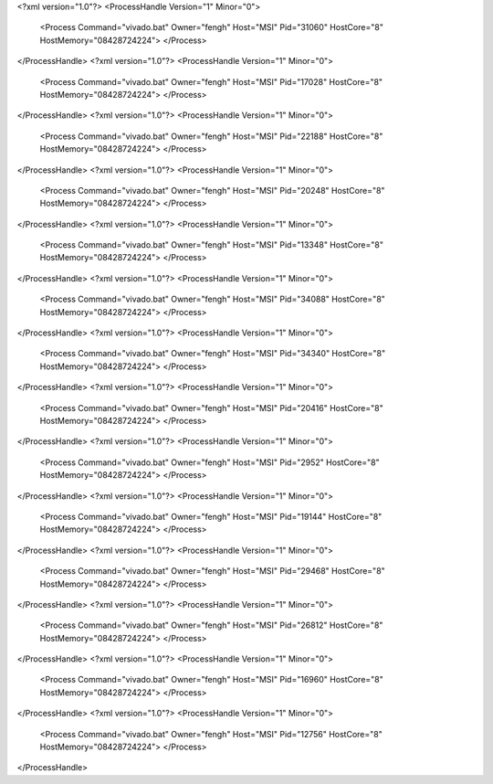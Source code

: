 <?xml version="1.0"?>
<ProcessHandle Version="1" Minor="0">
    <Process Command="vivado.bat" Owner="fengh" Host="MSI" Pid="31060" HostCore="8" HostMemory="08428724224">
    </Process>
</ProcessHandle>
<?xml version="1.0"?>
<ProcessHandle Version="1" Minor="0">
    <Process Command="vivado.bat" Owner="fengh" Host="MSI" Pid="17028" HostCore="8" HostMemory="08428724224">
    </Process>
</ProcessHandle>
<?xml version="1.0"?>
<ProcessHandle Version="1" Minor="0">
    <Process Command="vivado.bat" Owner="fengh" Host="MSI" Pid="22188" HostCore="8" HostMemory="08428724224">
    </Process>
</ProcessHandle>
<?xml version="1.0"?>
<ProcessHandle Version="1" Minor="0">
    <Process Command="vivado.bat" Owner="fengh" Host="MSI" Pid="20248" HostCore="8" HostMemory="08428724224">
    </Process>
</ProcessHandle>
<?xml version="1.0"?>
<ProcessHandle Version="1" Minor="0">
    <Process Command="vivado.bat" Owner="fengh" Host="MSI" Pid="13348" HostCore="8" HostMemory="08428724224">
    </Process>
</ProcessHandle>
<?xml version="1.0"?>
<ProcessHandle Version="1" Minor="0">
    <Process Command="vivado.bat" Owner="fengh" Host="MSI" Pid="34088" HostCore="8" HostMemory="08428724224">
    </Process>
</ProcessHandle>
<?xml version="1.0"?>
<ProcessHandle Version="1" Minor="0">
    <Process Command="vivado.bat" Owner="fengh" Host="MSI" Pid="34340" HostCore="8" HostMemory="08428724224">
    </Process>
</ProcessHandle>
<?xml version="1.0"?>
<ProcessHandle Version="1" Minor="0">
    <Process Command="vivado.bat" Owner="fengh" Host="MSI" Pid="20416" HostCore="8" HostMemory="08428724224">
    </Process>
</ProcessHandle>
<?xml version="1.0"?>
<ProcessHandle Version="1" Minor="0">
    <Process Command="vivado.bat" Owner="fengh" Host="MSI" Pid="2952" HostCore="8" HostMemory="08428724224">
    </Process>
</ProcessHandle>
<?xml version="1.0"?>
<ProcessHandle Version="1" Minor="0">
    <Process Command="vivado.bat" Owner="fengh" Host="MSI" Pid="19144" HostCore="8" HostMemory="08428724224">
    </Process>
</ProcessHandle>
<?xml version="1.0"?>
<ProcessHandle Version="1" Minor="0">
    <Process Command="vivado.bat" Owner="fengh" Host="MSI" Pid="29468" HostCore="8" HostMemory="08428724224">
    </Process>
</ProcessHandle>
<?xml version="1.0"?>
<ProcessHandle Version="1" Minor="0">
    <Process Command="vivado.bat" Owner="fengh" Host="MSI" Pid="26812" HostCore="8" HostMemory="08428724224">
    </Process>
</ProcessHandle>
<?xml version="1.0"?>
<ProcessHandle Version="1" Minor="0">
    <Process Command="vivado.bat" Owner="fengh" Host="MSI" Pid="16960" HostCore="8" HostMemory="08428724224">
    </Process>
</ProcessHandle>
<?xml version="1.0"?>
<ProcessHandle Version="1" Minor="0">
    <Process Command="vivado.bat" Owner="fengh" Host="MSI" Pid="12756" HostCore="8" HostMemory="08428724224">
    </Process>
</ProcessHandle>
